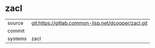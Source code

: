 * zacl



|---------+-------------------------------------------|
| source  | git:https://gitlab.common-lisp.net/dcooper/zacl.git   |
| commit  |   |
| systems | zacl |
|---------+-------------------------------------------|

